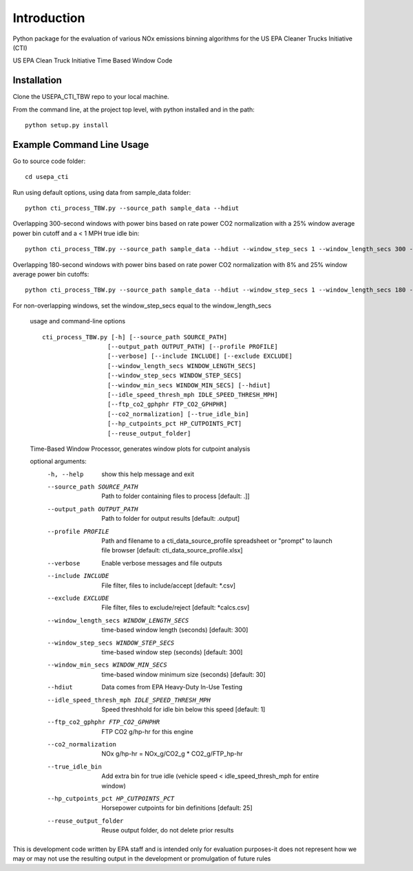 Introduction
============

Python package for the evaluation of various NOx emissions binning algorithms for the US EPA Cleaner Trucks Initiative (CTI)

US EPA Clean Truck Initiative Time Based Window Code

Installation
------------

Clone the USEPA_CTI_TBW repo to your local machine.

From the command line, at the project top level, with python installed and in the path::

    python setup.py install

Example Command Line Usage
--------------------------

Go to source code folder::

    cd usepa_cti

Run using default options, using data from sample_data folder::

    python cti_process_TBW.py --source_path sample_data --hdiut

Overlapping 300-second windows with power bins based on rate power CO2 normalization with a 25% window average power bin cutoff and a < 1 MPH true idle bin::

    python cti_process_TBW.py --source_path sample_data --hdiut --window_step_secs 1 --window_length_secs 300 --co2_normalization --idle_speed_thresh_mph 1 --true_idle_bin --hp_cutpoints_pct 25

Overlapping 180-second windows with power bins based on rate power CO2 normalization with 8% and 25% window average power bin cutoffs::

    python cti_process_TBW.py --source_path sample_data --hdiut --window_step_secs 1 --window_length_secs 180 --co2_normalization --hp_cutpoints_pct 8,25

For non-overlapping windows, set the window_step_secs equal to the window_length_secs

    usage and command-line options

    ::

        cti_process_TBW.py [-h] [--source_path SOURCE_PATH]
                          [--output_path OUTPUT_PATH] [--profile PROFILE]
                          [--verbose] [--include INCLUDE] [--exclude EXCLUDE]
                          [--window_length_secs WINDOW_LENGTH_SECS]
                          [--window_step_secs WINDOW_STEP_SECS]
                          [--window_min_secs WINDOW_MIN_SECS] [--hdiut]
                          [--idle_speed_thresh_mph IDLE_SPEED_THRESH_MPH]
                          [--ftp_co2_gphphr FTP_CO2_GPHPHR]
                          [--co2_normalization] [--true_idle_bin]
                          [--hp_cutpoints_pct HP_CUTPOINTS_PCT]
                          [--reuse_output_folder]

    Time-Based Window Processor, generates window plots for cutpoint analysis

    optional arguments:
      -h, --help            show this help message and exit

      --source_path SOURCE_PATH
                            Path to folder containing files to process [default: .]]

      --output_path OUTPUT_PATH
                            Path to folder for output results [default: .\output]

      --profile PROFILE     Path and filename to a cti_data_source_profile
                            spreadsheet or "prompt" to launch file browser
                            [default: cti_data_source_profile.xlsx]

      --verbose             Enable verbose messages and file outputs

      --include INCLUDE     File filter, files to include/accept [default: *.csv]

      --exclude EXCLUDE     File filter, files to exclude/reject [default: *calcs.csv]

      --window_length_secs WINDOW_LENGTH_SECS
                            time-based window length (seconds) [default: 300]

      --window_step_secs WINDOW_STEP_SECS
                            time-based window step (seconds) [default: 300]

      --window_min_secs WINDOW_MIN_SECS
                            time-based window minimum size (seconds) [default: 30]

      --hdiut               Data comes from EPA Heavy-Duty In-Use Testing

      --idle_speed_thresh_mph IDLE_SPEED_THRESH_MPH
                            Speed threshhold for idle bin below this speed
                            [default: 1]

      --ftp_co2_gphphr FTP_CO2_GPHPHR
                            FTP CO2 g/hp-hr for this engine

      --co2_normalization   NOx g/hp-hr = NOx_g/CO2_g * CO2_g/FTP_hp-hr

      --true_idle_bin       Add extra bin for true idle (vehicle speed < idle_speed_thresh_mph for
                            entire window)

      --hp_cutpoints_pct HP_CUTPOINTS_PCT
                            Horsepower cutpoints for bin definitions [default: 25]

      --reuse_output_folder
                            Reuse output folder, do not delete prior results

This is development code written by EPA staff and is intended only for evaluation purposes-it does not represent how we may or may not use the resulting output in the development or promulgation of future rules


